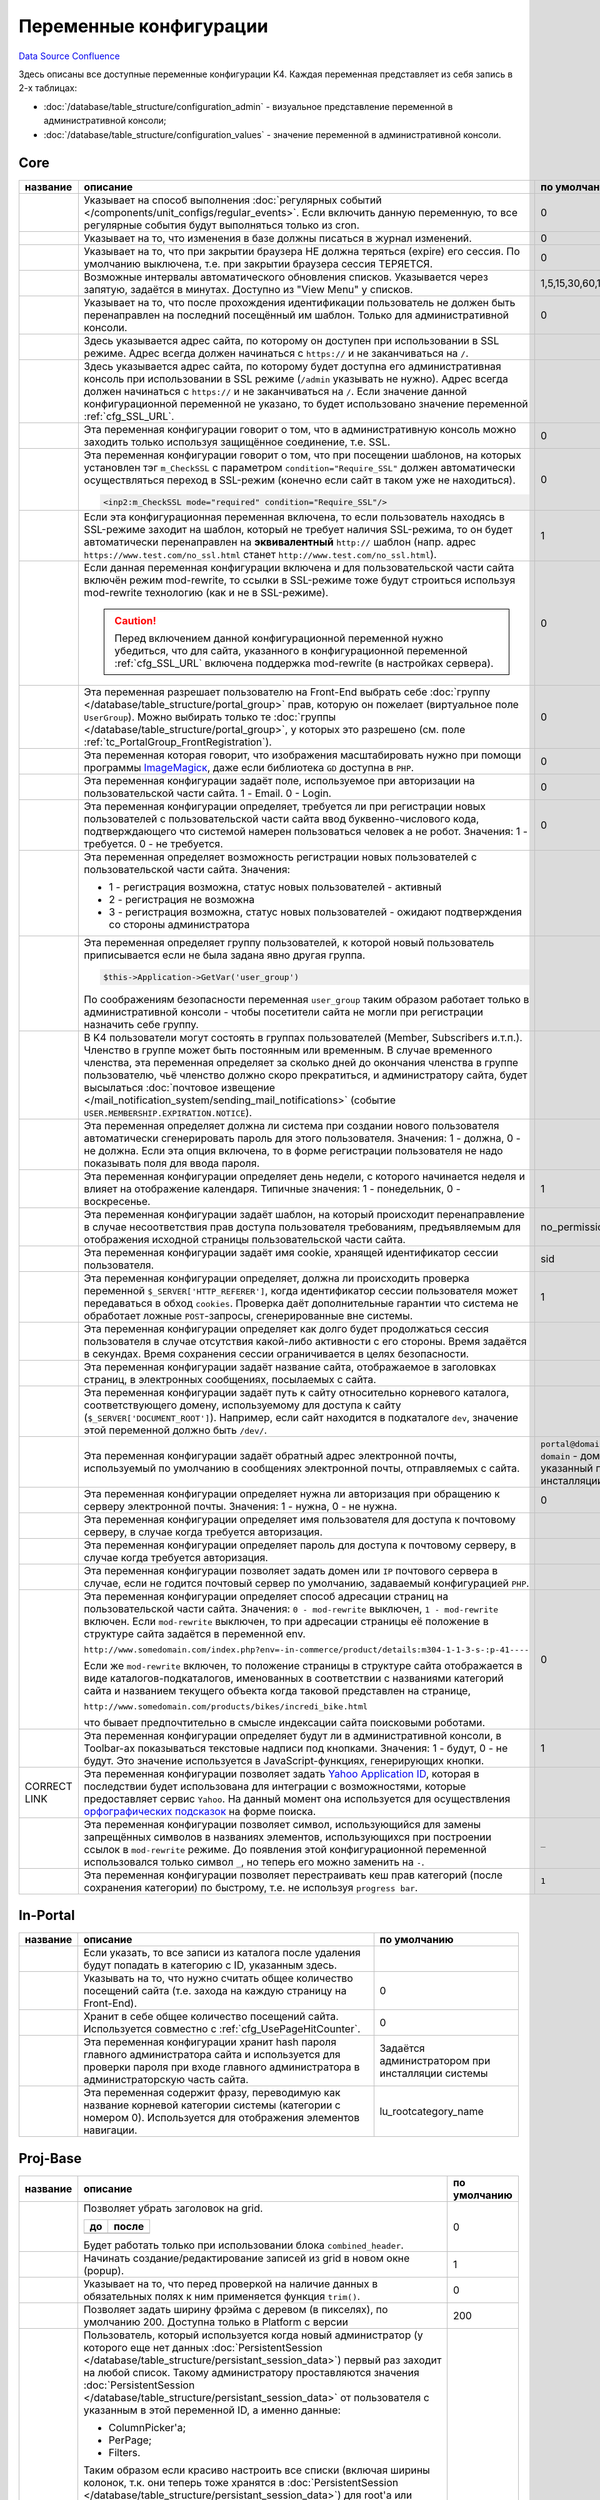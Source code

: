 Переменные конфигурации
***********************
`Data Source`_
`Confluence`_

Здесь описаны все доступные переменные конфигурации K4. Каждая переменная представляет из себя запись в 2-х таблицах:

- :doc:`/database/table_structure/configuration_admin` - визуальное представление переменной в административной консоли;
- :doc:`/database/table_structure/configuration_values` - значение переменной в административной консоли.

Core
====

+--------------------------------------------+-------------------------------------------------------------------------------------------------+-----------------------------------------+
| название                                   | описание                                                                                        | по умолчанию                            |
+============================================+=================================================================================================+=========================================+
| .. config-property::                       | Указывает на способ выполнения                                                                  | 0                                       |
|    :name: UseCronForRegularEvent           | :doc:`регулярных событий </components/unit_configs/regular_events>`.                            |                                         |
|    :type: int                              | Если включить данную переменную, то все регулярные события будут                                |                                         |
|    :ref_prefix: cfg_                       | выполняться только из cron.                                                                     |                                         |
+--------------------------------------------+-------------------------------------------------------------------------------------------------+-----------------------------------------+
| .. config-property::                       | .. versionadded:: 4.3.0                                                                         | 0                                       |
|    :name: UseChangeLog                     |                                                                                                 |                                         |
|    :type: int                              | Указывает на то, что изменения в базе должны писаться в журнал изменений.                       |                                         |
|    :ref_prefix: cfg_                       |                                                                                                 |                                         |
+--------------------------------------------+-------------------------------------------------------------------------------------------------+-----------------------------------------+
| .. config-property::                       | .. versionadded:: 4.2.2                                                                         | 0                                       |
|    :name: KeepSessionOnBrowserClose        |                                                                                                 |                                         |
|    :type: int                              |    Ранее сессия пользователя была доступна и при повторном открытии браузера.                   |                                         |
|    :ref_prefix: cfg_                       |                                                                                                 |                                         |
|                                            | Указывает на то, что при закрытии браузера НЕ должна теряться (expire) его                      |                                         |
|                                            | сессия. По умолчанию выключена, т.е. при закрытии браузера сессия                               |                                         |
|                                            | ТЕРЯЕТСЯ.                                                                                       |                                         |
+--------------------------------------------+-------------------------------------------------------------------------------------------------+-----------------------------------------+
| .. config-property::                       | .. versionadded:: 4.3.0                                                                         | 1,5,15,30,60,120,240                    |
|    :name: AutoRefreshIntervals             |                                                                                                 |                                         |
|    :type: string                           | Возможные интервалы автоматического обновления списков. Указывается через                       |                                         |
|    :ref_prefix: cfg_                       | запятую, задаётся в минутах. Доступно из "View Menu" у списков.                                 |                                         |
|                                            |                                                                                                 |                                         |
+--------------------------------------------+-------------------------------------------------------------------------------------------------+-----------------------------------------+
| .. config-property::                       | .. versionadded:: 4.3.1                                                                         | 0                                       |
|    :name: RememberLastAdminTemplate        |                                                                                                 |                                         |
|    :type: int                              |    Ранее последний шаблон в административной консоли всегда восстанавливался                    |                                         |
|    :ref_prefix: cfg_                       |    после прохождения идентификации.                                                             |                                         |
|                                            |                                                                                                 |                                         |
|                                            | Указывает на то, что после прохождения идентификации пользователь не                            |                                         |
|                                            | должен быть перенаправлен на последний посещённый им шаблон. Только для                         |                                         |
|                                            | административной консоли.                                                                       |                                         |
+--------------------------------------------+-------------------------------------------------------------------------------------------------+-----------------------------------------+
| .. config-property::                       | .. versionadded:: 1.1.2                                                                         |                                         |
|    :name: SSL_URL                          |                                                                                                 |                                         |
|    :type: string                           | Здесь указывается адрес сайта, по которому он доступен при использовании в                      |                                         |
|    :ref_prefix: cfg_                       | SSL режиме. Адрес всегда должен начинаться с ``https://``                                       |                                         |
|                                            | и не заканчиваться на ``/``.                                                                    |                                         |
+--------------------------------------------+-------------------------------------------------------------------------------------------------+-----------------------------------------+
| .. config-property::                       | .. versionadded:: 4.3.1                                                                         |                                         |
|    :name: AdminSSL_URL                     |                                                                                                 |                                         |
|    :type: string                           | Здесь указывается адрес сайта, по которому будет доступна его                                   |                                         |
|    :ref_prefix: cfg_                       | административная консоль при использовании в SSL режиме (``/admin``                             |                                         |
|                                            | указывать не нужно). Адрес всегда должен начинаться с                                           |                                         |
|                                            | ``https://`` и не заканчиваться на ``/``. Если                                                  |                                         |
|                                            | значение данной конфигурационной переменной не указано, то будет                                |                                         |
|                                            | использовано значение переменной :ref:`cfg_SSL_URL`.                                            |                                         |
+--------------------------------------------+-------------------------------------------------------------------------------------------------+-----------------------------------------+
| .. config-property::                       | .. versionadded:: 4.1.0                                                                         | 0                                       |
|    :name: Require_AdminSSL                 |                                                                                                 |                                         |
|    :type: int                              | Эта переменная конфигурации говорит о том, что в административную консоль                       |                                         |
|    :ref_prefix: cfg_                       | можно заходить только используя защищённое соединение, т.е. SSL.                                |                                         |
|                                            |                                                                                                 |                                         |
+--------------------------------------------+-------------------------------------------------------------------------------------------------+-----------------------------------------+
| .. config-property::                       | Эта переменная конфигурации говорит о том, что при посещении шаблонов, на                       | 0                                       |
|    :name: Require_SSL                      | которых установлен тэг ``m_CheckSSL`` с параметром                                              |                                         |
|    :type: int                              | ``condition="Require_SSL"`` должен автоматически осуществляться переход в                       |                                         |
|    :ref_prefix: cfg_                       | SSL-режим (конечно если сайт в таком уже не находиться).                                        |                                         |
|                                            |                                                                                                 |                                         |
|                                            | .. code:: xml                                                                                   |                                         |
|                                            |                                                                                                 |                                         |
|                                            |    <inp2:m_CheckSSL mode="required" condition="Require_SSL"/>                                   |                                         |
+--------------------------------------------+-------------------------------------------------------------------------------------------------+-----------------------------------------+
| .. config-property::                       | Если эта конфигурационная переменная включена, то если пользователь                             | 1                                       |
|    :name: Force_HTTP_When_SSL_Not_Required | находясь в SSL-режиме заходит на шаблон, который не требует наличия                             |                                         |
|    :type: int                              | SSL-режима, то он будет автоматически перенаправлен на **эквивалентный**                        |                                         |
|    :ref_prefix: cfg_                       | ``http://`` шаблон (напр. адрес                                                                 |                                         |
|                                            | ``https://www.test.com/no_ssl.html`` станет                                                     |                                         |
|                                            | ``http://www.test.com/no_ssl.html``).                                                           |                                         |
+--------------------------------------------+-------------------------------------------------------------------------------------------------+-----------------------------------------+
| .. config-property::                       | Если данная переменная конфигурации включена и для пользовательской части                       | 0                                       |
|    :name: UseModRewriteWithSSL             | сайта включён режим mod-rewrite, то ссылки в SSL-режиме тоже будут                              |                                         |
|    :type: int                              | строиться используя mod-rewrite технологию (как и не в SSL-режиме).                             |                                         |
|    :ref_prefix: cfg_                       |                                                                                                 |                                         |
|                                            | .. caution::                                                                                    |                                         |
|                                            |                                                                                                 |                                         |
|                                            |    Перед включением данной конфигурационной переменной нужно убедиться, что для сайта,          |                                         |
|                                            |    указанного в конфигурационной переменной :ref:`cfg_SSL_URL` включена поддержка mod-rewrite   |                                         |
|                                            |    (в настройках сервера).                                                                      |                                         |
+--------------------------------------------+-------------------------------------------------------------------------------------------------+-----------------------------------------+
| .. config-property::                       | .. versionadded:: 4.3.1                                                                         | 0                                       |
|    :name: AllowSelectGroupOnFront          |                                                                                                 |                                         |
|    :type: int                              | Эта переменная разрешает пользователю на Front-End выбрать себе                                 |                                         |
|    :ref_prefix: cfg_                       | :doc:`группу </database/table_structure/portal_group>` прав, которую                            |                                         |
|                                            | он пожелает (виртуальное поле ``UserGroup``).                                                   |                                         |
|                                            | Можно выбирать только те :doc:`группы </database/table_structure/portal_group>`,                |                                         |
|                                            | у которых это разрешено (см. поле :ref:`tc_PortalGroup_FrontRegistration`).                     |                                         |
+--------------------------------------------+-------------------------------------------------------------------------------------------------+-----------------------------------------+
| .. config-property::                       | .. versionadded:: 4.3.1                                                                         | 0                                       |
|    :name: ForceImageMagickResize           |                                                                                                 |                                         |
|    :type: int                              | Эта переменная которая говорит, что изображения масштабировать нужно при                        |                                         |
|    :ref_prefix: cfg_                       | помощи программы                                                                                |                                         |
|                                            | `ImageMagicк <http://www.imagemagick.org/script/index.php>`__, даже если                        |                                         |
|                                            | библиотека ``GD`` доступна в ``PHP``.                                                           |                                         |
+--------------------------------------------+-------------------------------------------------------------------------------------------------+-----------------------------------------+
| .. config-property::                       | .. versionadded:: 1.1.0                                                                         | 0                                       |
|    :name: Email_As_Login                   |                                                                                                 |                                         |
|    :type: int                              | Эта переменная конфигурации задаёт поле, используемое при авторизации на                        |                                         |
|    :ref_prefix: cfg_                       | пользовательской части сайта. 1 - Email. 0 - Login.                                             |                                         |
|                                            |                                                                                                 |                                         |
+--------------------------------------------+-------------------------------------------------------------------------------------------------+-----------------------------------------+
| .. config-property::                       | .. versionadded:: 4.0.1                                                                         | 0                                       |
|    :name: RegistrationCaptcha              |                                                                                                 |                                         |
|    :type: int                              | Эта переменная конфигурации определяет, требуется ли при регистрации новых                      |                                         |
|    :ref_prefix: cfg_                       | пользователей с пользовательской части сайта ввод буквенно-числового кода,                      |                                         |
|                                            | подтверждающего что системой намерен пользоваться человек а не робот.                           |                                         |
|                                            | Значения: 1 - требуется. 0 - не требуется.                                                      |                                         |
+--------------------------------------------+-------------------------------------------------------------------------------------------------+-----------------------------------------+
| .. config-property::                       | Эта переменная определяет возможность регистрации новых пользователей с                         |                                         |
|    :name: User_Allow_New                   | пользовательской части сайта. Значения:                                                         |                                         |
|    :type: int                              |                                                                                                 |                                         |
|    :ref_prefix: cfg_                       | - 1 - регистрация возможна, статус новых пользователей - активный                               |                                         |
|                                            | - 2 - регистрация не возможна                                                                   |                                         |
|                                            | - 3 - регистрация возможна, статус новых пользователей - ожидают                                |                                         |
|                                            |   подтверждения со стороны администратора                                                       |                                         |
+--------------------------------------------+-------------------------------------------------------------------------------------------------+-----------------------------------------+
| .. config-property::                       | Эта переменная определяет группу пользователей, к которой новый                                 |                                         |
|    :name: User_NewGroup                    | пользователь приписывается если не была задана явно другая группа.                              |                                         |
|    :type: int                              |                                                                                                 |                                         |
|    :ref_prefix: cfg_                       | .. code:: php                                                                                   |                                         |
|                                            |                                                                                                 |                                         |
|                                            |    $this->Application->GetVar('user_group')                                                     |                                         |
|                                            |                                                                                                 |                                         |
|                                            | По соображениям безопасности переменная ``user_group`` таким образом                            |                                         |
|                                            | работает только в административной консоли - чтобы посетители сайта не                          |                                         |
|                                            | могли при регистрации назначить себе группу.                                                    |                                         |
+--------------------------------------------+-------------------------------------------------------------------------------------------------+-----------------------------------------+
| .. config-property::                       | В K4 пользователи могут состоять в группах пользователей (Member,                               |                                         |
|    :name: User_MembershipExpirationReminder| Subscribers и.т.п.). Членство в группе может быть постоянным или                                |                                         |
|    :type: int                              | временным. В случае временного членства, эта переменная определяет за                           |                                         |
|    :ref_prefix: cfg_                       | сколько дней до окончания членства в группе пользователю, чьё членство                          |                                         |
|                                            | должно скоро прекратиться, и администратору сайта, будет высылаться                             |                                         |
|                                            | :doc:`почтовое извещение </mail_notification_system/sending_mail_notifications>` (событие       |                                         |
|                                            | ``USER.MEMBERSHIP.EXPIRATION.NOTICE``).                                                         |                                         |
+--------------------------------------------+-------------------------------------------------------------------------------------------------+-----------------------------------------+
| .. config-property::                       | Эта переменная определяет должна ли система при создании нового                                 |                                         |
|    :name: User_Password_Auto               | пользователя автоматически сгенерировать пароль для этого пользователя.                         |                                         |
|    :type: int                              | Значения: 1 - должна, 0 - не должна. Если эта опция включена, то в форме                        |                                         |
|    :ref_prefix: cfg_                       | регистрации пользователя не надо показывать поля для ввода пароля.                              |                                         |
+--------------------------------------------+-------------------------------------------------------------------------------------------------+-----------------------------------------+
| .. config-property::                       | .. versionadded:: 1.1.2                                                                         | 1                                       |
|    :name: FirstDayOfWeek                   |                                                                                                 |                                         |
|    :type: int                              | Эта переменная конфигурации определяет день недели, с которого начинается                       |                                         |
|    :ref_prefix: cfg_                       | неделя и влияет на отображение календаря. Типичные значения: 1 -                                |                                         |
|                                            | понедельник, 0 - воскресенье.                                                                   |                                         |
+--------------------------------------------+-------------------------------------------------------------------------------------------------+-----------------------------------------+
| .. config-property::                       | .. versionadded:: 1.2.0                                                                         | no_permission                           |
|    :name: NoPermissionTemplate             |                                                                                                 |                                         |
|    :type: string                           | Эта переменная конфигурации задаёт шаблон, на который происходит                                |                                         |
|    :ref_prefix: cfg_                       | перенаправление в случае несоответствия прав доступа пользователя                               |                                         |
|                                            | требованиям, предъявляемым для отображения исходной страницы                                    |                                         |
|                                            | пользовательской части сайта.                                                                   |                                         |
+--------------------------------------------+-------------------------------------------------------------------------------------------------+-----------------------------------------+
| .. config-property::                       | .. versionadded:: 1.1.4                                                                         | sid                                     |
|    :name: SessionCookieName                |                                                                                                 |                                         |
|    :type: string                           | Эта переменная конфигурации задаёт имя cookie, хранящей идентификатор                           |                                         |
|    :ref_prefix: cfg_                       | сессии пользователя.                                                                            |                                         |
|                                            |                                                                                                 |                                         |
+--------------------------------------------+-------------------------------------------------------------------------------------------------+-----------------------------------------+
| .. config-property::                       | .. versionadded:: 1.1.4                                                                         | 1                                       |
|    :name: SessionReferrerCheck             |                                                                                                 |                                         |
|    :type: int                              | Эта переменная конфигурации определяет, должна ли происходить проверка                          |                                         |
|    :ref_prefix: cfg_                       | переменной ``$_SERVER['HTTP_REFERER']``, когда идентификатор сессии                             |                                         |
|                                            | пользователя может передаваться в обход ``cookies``. Проверка даёт                              |                                         |
|                                            | дополнительные гарантии что система не обработает ложные ``POST``-запросы,                      |                                         |
|                                            | сгенерированные вне системы.                                                                    |                                         |
+--------------------------------------------+-------------------------------------------------------------------------------------------------+-----------------------------------------+
| .. config-property::                       | Эта переменная конфигурации определяет как долго будет продолжаться сессия                      |                                         |
|    :name: SessionTimeout                   | пользователя в случае отсутствия какой-либо активности с его стороны.                           |                                         |
|    :type: int                              | Время задаётся в секундах. Время сохранения сессии ограничивается в целях                       |                                         |
|    :ref_prefix: cfg_                       | безопасности.                                                                                   |                                         |
+--------------------------------------------+-------------------------------------------------------------------------------------------------+-----------------------------------------+
| .. config-property::                       | Эта переменная конфигурации задаёт название сайта, отображаемое в                               |                                         |
|    :name: Site_Name                        | заголовках страниц, в электронных сообщениях, посылаемых с сайта.                               |                                         |
|    :type: string                           |                                                                                                 |                                         |
|    :ref_prefix: cfg_                       |                                                                                                 |                                         |
+--------------------------------------------+-------------------------------------------------------------------------------------------------+-----------------------------------------+
| .. config-property::                       | Эта переменная конфигурации задаёт путь к сайту относительно корневого                          |                                         |
|    :name: Site_Path                        | каталога, соответствующего домену, используемому для доступа к сайту                            |                                         |
|    :type: string                           | (``$_SERVER['DOCUMENT_ROOT']``). Например, если сайт находится в                                |                                         |
|    :ref_prefix: cfg_                       | подкаталоге ``dev``, значение этой переменной должно быть ``/dev/``.                            |                                         |
+--------------------------------------------+-------------------------------------------------------------------------------------------------+-----------------------------------------+
| .. config-property::                       | Эта переменная конфигурации задаёт обратный адрес электронной почты,                            | ``portal@domain``, где ``domain``       |
|    :name: Smtp_AdminMailFrom               | используемый по умолчанию в сообщениях электронной почты, отправляемых с                        | - домен, указанный при инсталляции сайта|
|    :type: string                           | сайта.                                                                                          |                                         |
|    :ref_prefix: cfg_                       |                                                                                                 |                                         |
+--------------------------------------------+-------------------------------------------------------------------------------------------------+-----------------------------------------+
| .. config-property::                       | Эта переменная конфигурации определяет нужна ли авторизация при обращению                       | 0                                       |
|    :name: Smtp_Authenticate                | к серверу электронной почты. Значения: 1 - нужна, 0 - не нужна.                                 |                                         |
|    :type: int                              |                                                                                                 |                                         |
|    :ref_prefix: cfg_                       |                                                                                                 |                                         |
+--------------------------------------------+-------------------------------------------------------------------------------------------------+-----------------------------------------+
| .. config-property::                       | Эта переменная конфигурации определяет имя пользователя для доступа к                           |                                         |
|    :name: Smtp_User                        | почтовому серверу, в случае когда требуется авторизация.                                        |                                         |
|    :type: int                              |                                                                                                 |                                         |
|    :ref_prefix: cfg_                       |                                                                                                 |                                         |
+--------------------------------------------+-------------------------------------------------------------------------------------------------+-----------------------------------------+
| .. config-property::                       | Эта переменная конфигурации определяет пароль для доступа к почтовому                           |                                         |
|    :name: Smtp_Pass                        | серверу, в случае когда требуется авторизация.                                                  |                                         |
|    :type: int                              |                                                                                                 |                                         |
|    :ref_prefix: cfg_                       |                                                                                                 |                                         |
+--------------------------------------------+-------------------------------------------------------------------------------------------------+-----------------------------------------+
| .. config-property::                       | Эта переменная конфигурации позволяет задать домен или ``IP`` почтового                         |                                         |
|    :name: Smtp_Server                      | сервера в случае, если не годится почтовый сервер по умолчанию, задаваемый                      |                                         |
|    :type: int                              | конфигурацией ``PHP``.                                                                          |                                         |
|    :ref_prefix: cfg_                       |                                                                                                 |                                         |
+--------------------------------------------+-------------------------------------------------------------------------------------------------+-----------------------------------------+
| .. config-property::                       | .. versionadded:: 1.1.4                                                                         | 0                                       |
|    :name: UseModRewrite                    |                                                                                                 |                                         |
|    :type: int                              | Эта переменная конфигурации определяет способ адресации страниц на                              |                                         |
|    :ref_prefix: cfg_                       | пользовательской части сайта. Значения: ``0 - mod-rewrite`` выключен,                           |                                         |
|                                            | ``1 - mod-rewrite`` включен. Если ``mod-rewrite`` выключен, то при                              |                                         |
|                                            | адресации страницы её положение в структуре сайта задаётся в переменной                         |                                         |
|                                            | env.                                                                                            |                                         |
|                                            |                                                                                                 |                                         |
|                                            | ``http://www.somedomain.com/index.php?env=-in-commerce/product/details:m304-1-1-3-s-:p-41----`` |                                         |
|                                            |                                                                                                 |                                         |
|                                            | Если же ``mod-rewrite`` включен, то положение страницы в структуре сайта                        |                                         |
|                                            | отображается в виде каталогов-подкаталогов, именованных в соответствии с                        |                                         |
|                                            | названиями категорий сайта и названием текущего объекта когда таковой                           |                                         |
|                                            | представлен на странице,                                                                        |                                         |
|                                            |                                                                                                 |                                         |
|                                            | ``http://www.somedomain.com/products/bikes/incredi_bike.html``                                  |                                         |
|                                            |                                                                                                 |                                         |
|                                            | что бывает предпочтительно в смысле индексации сайта поисковыми роботами.                       |                                         |
+--------------------------------------------+-------------------------------------------------------------------------------------------------+-----------------------------------------+
| .. config-property::                       | .. versionadded:: 4.2.0                                                                         | 1                                       |
|    :name: UseToolbarLabels                 |                                                                                                 |                                         |
|    :type: int                              | Эта переменная конфигурации определяет будут ли в административной                              |                                         |
|    :ref_prefix: cfg_                       | консоли, в Toolbar-ах показываться текстовые надписи под кнопками.                              |                                         |
|                                            | Значения: 1 - будут, 0 - не будут. Это значение используется в                                  |                                         |
|                                            | JavaScript-функциях, генерирующих кнопки.                                                       |                                         |
+--------------------------------------------+-------------------------------------------------------------------------------------------------+-----------------------------------------+
| .. config-property::                       | .. versionadded:: 4.3.2                                                                         |                                         |
|    :name: YahooApplicationId               |                                                                                                 |                                         |
|    :type: string                           | Эта переменная конфигурации позволяет задать `Yahoo Application                                 |                                         |
|    :ref_prefix: cfg_                       | ID <http://developer.yahoo.com/wsregapp/>`__, которая в последствии будет                       |                                         |
|                                            | использована для интеграции с возможностями, которые предоставляет сервис                       |                                         |
|                                            | ``Yahoo``. На данный момент она используется для осуществления                                  |                                         |
| CORRECT LINK                               | `орфографических подсказок <K4:SpellingDictionary>`__ на форме поиска.                          |                                         |
+--------------------------------------------+-------------------------------------------------------------------------------------------------+-----------------------------------------+
| .. config-property::                       | .. versionadded:: 4.3.2                                                                         | ``_``                                   |
|    :name: FilenameSpecialCharReplacement   |                                                                                                 |                                         |
|    :type: string                           | Эта переменная конфигурации позволяет символ, использующийся для замены                         |                                         |
|    :ref_prefix: cfg_                       | запрещённых символов в названиях элементов, использующихся при построении                       |                                         |
|                                            | ссылок в ``mod-rewrite`` режиме. До появления этой конфигурационной                             |                                         |
|                                            | переменной использовался только символ ``_``, но теперь его можно                               |                                         |
|                                            | заменить на ``-``.                                                                              |                                         |
+--------------------------------------------+-------------------------------------------------------------------------------------------------+-----------------------------------------+
| .. config-property::                       | .. versionadded:: 5.0.0                                                                         | ``1``                                   |
|    :name: QuickCategoryPermissionRebuild   |                                                                                                 |                                         |
|    :type: string                           | Эта переменная конфигурации позволяет перестраивать кеш прав категорий                          |                                         |
|    :ref_prefix: cfg_                       | (после сохранения категории) по быстрому, т.е. не используя                                     |                                         |
|                                            | ``progress bar``.                                                                               |                                         |
+--------------------------------------------+-------------------------------------------------------------------------------------------------+-----------------------------------------+

In-Portal
=========

+-----------------------------+------------------------------------------------------------------------------+--------------------------------------------------+
| название                    | описание                                                                     | по умолчанию                                     |
+=============================+==============================================================================+==================================================+
| .. config-property::        | .. versionadded:: 4.2.2                                                      |                                                  |
|    :name: RecycleBinFolder  |                                                                              |                                                  |
|    :type: int               | Если указать, то все записи из каталога после удаления будут попадать в      |                                                  |
|    :ref_prefix: cfg_        | категорию с ID, указанным здесь.                                             |                                                  |
+-----------------------------+------------------------------------------------------------------------------+--------------------------------------------------+
| .. config-property::        | .. versionadded:: 4.3.0                                                      | 0                                                |
|    :name: UsePageHitCounter |                                                                              |                                                  |
|    :type: int               | Указывать на то, что нужно считать общее количество посещений сайта (т.е.    |                                                  |
|    :ref_prefix: cfg_        | захода на каждую страницу на Front-End).                                     |                                                  |
+-----------------------------+------------------------------------------------------------------------------+--------------------------------------------------+
| .. config-property::        | .. versionadded:: 4.3.0                                                      | 0                                                |
|    :name: PageHitCounter    |                                                                              |                                                  |
|    :type: int               | Хранит в себе общее количество посещений сайта. Используется совместно с     |                                                  |
|    :ref_prefix: cfg_        | :ref:`cfg_UsePageHitCounter`.                                                |                                                  |
+-----------------------------+------------------------------------------------------------------------------+--------------------------------------------------+
| .. config-property::        | .. versionadded:: 1.0.0                                                      | Задаётся администратором при инсталляции системы |
|    :name: RootPass          |                                                                              |                                                  |
|    :type: string            | Эта переменная конфигурации хранит hash пароля главного администратора сайта |                                                  |
|    :ref_prefix: cfg_        | и используется для проверки пароля при входе главного администратора в       |                                                  |
|                             | администраторскую часть сайта.                                               |                                                  |
+-----------------------------+------------------------------------------------------------------------------+--------------------------------------------------+
| .. config-property::        | .. versionadded:: 1.0.0                                                      | lu_rootcategory_name                             |
|    :name: Root_Name         |                                                                              |                                                  |
|    :type: string            | Эта переменная содержит фразу, переводимую как название корневой категории   |                                                  |
|    :ref_prefix: cfg_        | системы (категории с номером 0). Используется для отображения элементов      |                                                  |
|                             | навигации.                                                                   |                                                  |
+-----------------------------+------------------------------------------------------------------------------+--------------------------------------------------+

Proj-Base
=========

+----------------------------------+---------------------------------------------------------------------------------------------------------------------------------+-------------+
| название                         | описание                                                                                                                        | по умолчанию|
+==================================+=================================================================================================================================+=============+
| .. config-property::             | .. versionadded:: 4.2.0                                                                                                         | 0           |
|    :name: UseSmallHeader         |                                                                                                                                 |             |
|    :type: int                    | Позволяет убрать заголовок на grid.                                                                                             |             |
|    :ref_prefix: cfg_             |                                                                                                                                 |             |
|                                  | ==================== ===================                                                                                        |             |
|                                  | до                   после                                                                                                      |             |
|                                  | ==================== ===================                                                                                        |             |
|                                  | |normal grid header| |small grid header|                                                                                        |             |
|                                  | ==================== ===================                                                                                        |             |
|                                  |                                                                                                                                 |             |
|                                  | Будет работать только при использовании блока ``combined_header``.                                                              |             |
+----------------------------------+---------------------------------------------------------------------------------------------------------------------------------+-------------+
| .. config-property::             | Начинать создание/редактирование записей из grid в новом окне (popup).                                                          | 1           |
|    :name: UsePopups              |                                                                                                                                 |             |
|    :type: int                    |                                                                                                                                 |             |
|    :ref_prefix: cfg_             |                                                                                                                                 |             |
+----------------------------------+---------------------------------------------------------------------------------------------------------------------------------+-------------+
| .. config-property::             | .. versionadded:: 4.2.2                                                                                                         | 0           |
|    :name: TrimRequiredFields     |                                                                                                                                 |             |
|    :type: int                    | Указывает на то, что перед проверкой на наличие данных в обязательных полях к ним применяется функция                           |             |
|    :ref_prefix: cfg_             | ``trim()``.                                                                                                                     |             |
+----------------------------------+---------------------------------------------------------------------------------------------------------------------------------+-------------+
| .. config-property::             | .. versionadded:: 4.2.2                                                                                                         | 200         |
|    :name: MenuFrameWidth         |                                                                                                                                 |             |
|    :type: int                    | Позволяет задать ширину фрэйма c деревом (в пикселях), по умолчанию 200. Доступна только в Platform с версии                    |             |
|    :ref_prefix: cfg_             |                                                                                                                                 |             |
+----------------------------------+---------------------------------------------------------------------------------------------------------------------------------+-------------+
| .. config-property::             | .. versionadded:: 4.2.2                                                                                                         | -1          |
|    :name: DefaultSettingsUserId  |                                                                                                                                 |             |
|    :type: int                    | Пользователь, который используется когда новый администратор (у которого еще нет данных                                         |             |
|    :ref_prefix: cfg_             | :doc:`PersistentSession </database/table_structure/persistant_session_data>`) первый раз заходит на любой список.               |             |
|                                  | Такому администратору проставляются значения :doc:`PersistentSession </database/table_structure/persistant_session_data>`       |             |
|                                  | от пользователя с указанным в этой переменной ID, а именно данные:                                                              |             |
|                                  |                                                                                                                                 |             |
|                                  | - ColumnPicker'а;                                                                                                               |             |
|                                  | - PerPage;                                                                                                                      |             |
|                                  | - Filters.                                                                                                                      |             |
|                                  |                                                                                                                                 |             |
|                                  | Таким образом если красиво настроить все списки (включая ширины колонок, т.к. они теперь тоже хранятся в                        |             |
|                                  | :doc:`PersistentSession </database/table_structure/persistant_session_data>`) для root'а или другого пользователя               |             |
|                                  | (указав его Id), то эти настройки будут работать для новых пользователей по умолчанию. Также в раздел                           |             |
|                                  | ``Users Management -> Admins`` добавлена кнопка ``Reset`` (только в Platform), которая стирает персональные настройки выбранным |             |
|                                  | пользователям (только те, что берутся от пользователя по умолчанию) и таким образом пользователю можно принудительно выставить  |             |
|                                  | настройки списков (правда сразу всех) по умолчанию. Переменная по умолчанию имеет значение ``-1``, т.е. "root".                 |             |
|                                  |                                                                                                                                 |             |
|                                  | .. note::                                                                                                                       |             |
|                                  |                                                                                                                                 |             |
|                                  |    Если не ввести значение, то всё равно будет интерпретировано, как `-1` :(. Чтобы выключить данную функциональность нужно     |             |
|                                  |    написать любое ID несуществующего пользователя, напр. 999999999999.                                                          |             |
+----------------------------------+---------------------------------------------------------------------------------------------------------------------------------+-------------+
| .. config-property::             | .. versionadded:: 4.2.2                                                                                                         | 0           |
|    :name: AdvancedUserManagement |                                                                                                                                 |             |
|    :type: int                    | Включает дополнительные возможности управления правами пользователей (администраторов) через группы. По                         |             |
|    :ref_prefix: cfg_             | умолчанию выключена. После включения необходимо очистить Sections Cache и перезагрузить фрейм с деревом.                        |             |
|                                  | Параметр включает секцию ``Groups``, в которой можно создавать группы по смыслу, а также просматривать и                        |             |
|                                  | добавлять/удалять пользователей в этих группах. В редактировании администраторов добавляется закладка со                        |             |
|                                  | списком групп в которых состоит пользователь. Для управления правами пользователей используется следующая                       |             |
|                                  | схема: стандартной группе ``admin`` запрещается все, кроме права ``ADMIN.LOGIN``, далее создаются группы по                     |             |
|                                  | смыслу, которым разрешается доступ в нужные секции. Все администраторы автоматически добавляются в основную                     |             |
|                                  | группу ``admin`` (при создании через соответствующую секцию). Далее их надо добавлять в нужные смысловые                        |             |
|                                  | группы, НЕ УБИРАЯ из группы ``admin`` и НЕ МЕНЯЯ основную (primary) группу, т.к. в секции ``Administrators``                    |             |
|                                  | показываются пользователи, у которых основная группа - ``admin``.                                                               |             |
+----------------------------------+---------------------------------------------------------------------------------------------------------------------------------+-------------+
| .. config-property::             | Эта переменная конфигурации определяет как меняется сортировка в списках. Сортировка меняется при выполнении                    | 0           |
|    :name: UseDoubleSorting       | события ``OnSetSorting`` - например, когда мышкой нажимают на заголовок столбца с данными. При                                  |             |
|    :type: int                    | ``UseDoubleSorting = 0`` (значение по умолчанию) в итоге получается фильтр только по одному столбцу, на                         |             |
|    :ref_prefix: cfg_             | заголовок которого нажали. Если же ``UseDoubleSorting = 1``, и мышкой поочерёдно нажимали на заголовки                          |             |
|                                  | разных столбцов, то фильтр будет по двум столбцам - вначале по столбцу, нажатому последним, а затем - по                        |             |
|                                  | столбцу, нажатому предпоследним.                                                                                                |             |
+----------------------------------+---------------------------------------------------------------------------------------------------------------------------------+-------------+

.. |normal grid header| image:: /images/Normal_grid_header.gif
   :width: 180px
.. |small grid header| image:: /images/Small_grid_header.gif
   :width: 180px

Proj-CMS
========

+---------------------------------------+-------------------------------------------------------------------------------------------------+-------------+
| название                              | описание                                                                                        | по умолчанию|
+=======================================+=================================================================================================+=============+
| .. config-property::                  | .. versionadded:: 4.0.1                                                                         | 0           |
|    :name: ProjCMSAllowManualFilenames |                                                                                                 |             |
|    :type: int                         | Эта переменная конфигурации разрешает пользователю редактировать название файла для mod-rewrite |             |
|    :ref_prefix: cfg_                  | (галочка "Auto-filename" и само название файла).                                                |             |
|                                       |                                                                                                 |             |
+---------------------------------------+-------------------------------------------------------------------------------------------------+-------------+

In-Commerce
===========

Переменные вида ``Comm_Shipping***`` задают адрес с которого происходит доставка заказов и могут использоваться для расчёта стоимости доставки заказа.

+-------------------------------------------+-------------------------------------------------------------------------------+-------------+
| название                                  | описание                                                                      | по умолчанию|
+===========================================+===============================================================================+=============+
| .. config-property::                      | Эта переменная конфигурации определяет должен ли покупатель авторизоваться на | 0           |
|    :name: Comm_RequireLoginBeforeCheckout | пользовательской части сайта для окончательного оформления заказа. 1 - должен |             |
|    :type: string                          | авторизоваться. 0 - не должен.                                                |             |
|    :ref_prefix: cfg_                      |                                                                               |             |
+-------------------------------------------+-------------------------------------------------------------------------------+-------------+
| .. config-property::                      | Эта переменная конфигурации задаёт первую строку адреса с которого происходит |             |
|    :name: Comm_Shipping_AddressLine1      | доставка заказов.                                                             |             |
|    :type: string                          |                                                                               |             |
|    :ref_prefix: cfg_                      |                                                                               |             |
+-------------------------------------------+-------------------------------------------------------------------------------+-------------+
| .. config-property::                      | Эта переменная конфигурации задаёт вторую строку адреса с которого происходит |             |
|    :name: Comm_Shipping_AddressLine2      | доставка заказов.                                                             |             |
|    :type: string                          |                                                                               |             |
|    :ref_prefix: cfg_                      |                                                                               |             |
+-------------------------------------------+-------------------------------------------------------------------------------+-------------+
| .. config-property::                      | Эта переменная конфигурации задаёт город из которого происходит доставка      |             |
|    :name: Comm_Shipping_City              | заказов.                                                                      |             |
|    :type: string                          |                                                                               |             |
|    :ref_prefix: cfg_                      |                                                                               |             |
+-------------------------------------------+-------------------------------------------------------------------------------+-------------+
| .. config-property::                      | Эта переменная конфигурации задаёт страну из которой происходит доставка      |             |
|    :name: Comm_Shipping_Country           | заказов. Выбирается одно из значений ``DestAbbr`` таблицы ``StdDestinations``.|             |
|    :type: string                          |                                                                               |             |
|    :ref_prefix: cfg_                      |                                                                               |             |
+-------------------------------------------+-------------------------------------------------------------------------------+-------------+
| .. config-property::                      | Эта переменная конфигурации задаёт штат или провинцию откуда происходит       |             |
|    :name: Comm_Shipping_State             | доставка заказов.                                                             |             |
|    :type: string                          |                                                                               |             |
|    :ref_prefix: cfg_                      |                                                                               |             |
+-------------------------------------------+-------------------------------------------------------------------------------+-------------+
| .. config-property::                      | Эта переменная конфигурации задаёт почтовый индекс с которого происходит      |             |
|    :name: Comm_Shipping_ZIP               | доставка заказов.                                                             |             |
|    :type: string                          |                                                                               |             |
|    :ref_prefix: cfg_                      |                                                                               |             |
+-------------------------------------------+-------------------------------------------------------------------------------+-------------+

.. seealso::

   - :doc:`/database/table_structure/configuration_admin`
   - :doc:`/database/table_structure/configuration_values`

.. _Data Source: http://guide.in-portal.org/rus/index.php/K4:Configuration
.. _Confluence: http://community.in-portal.org/pages/viewpage.action?pageId=14155801
